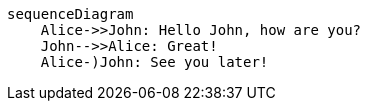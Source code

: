 [mermaid,abcd-flowchart,svg]
----
sequenceDiagram
    Alice->>John: Hello John, how are you?
    John-->>Alice: Great!
    Alice-)John: See you later!
----